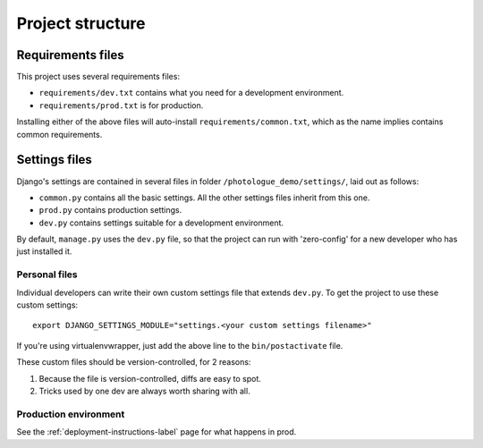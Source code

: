 #################
Project structure
#################

Requirements files
==================
This project uses several requirements files:

- ``requirements/dev.txt`` contains what you need for a development environment.
- ``requirements/prod.txt`` is for production.

Installing either of the above files will auto-install ``requirements/common.txt``,
which as the name implies contains common requirements.

Settings files
==============
Django's settings are contained in several files in folder ``/photologue_demo/settings/``, laid out as follows:

- ``common.py`` contains all the basic settings. All the other settings files
  inherit from this one.
- ``prod.py`` contains production settings.
- ``dev.py`` contains settings suitable for a development environment.

By default, ``manage.py`` uses the ``dev.py`` file, so that the project can run with 
'zero-config' for a new developer who has just installed it.

Personal files
^^^^^^^^^^^^^^
Individual developers can write their own custom settings file
that extends ``dev.py``. To get the project to use these custom settings:: 

  export DJANGO_SETTINGS_MODULE="settings.<your custom settings filename>"

If you're using virtualenvwrapper, just add the above line to the ``bin/postactivate``
file.

These custom files should be version-controlled, for 2 reasons::

1. Because the file is version-controlled, diffs are easy to spot.
2. Tricks used by one dev are always worth sharing with all.

Production environment
^^^^^^^^^^^^^^^^^^^^^^
See the :ref:`deployment-instructions-label` page for what happens in prod. 




